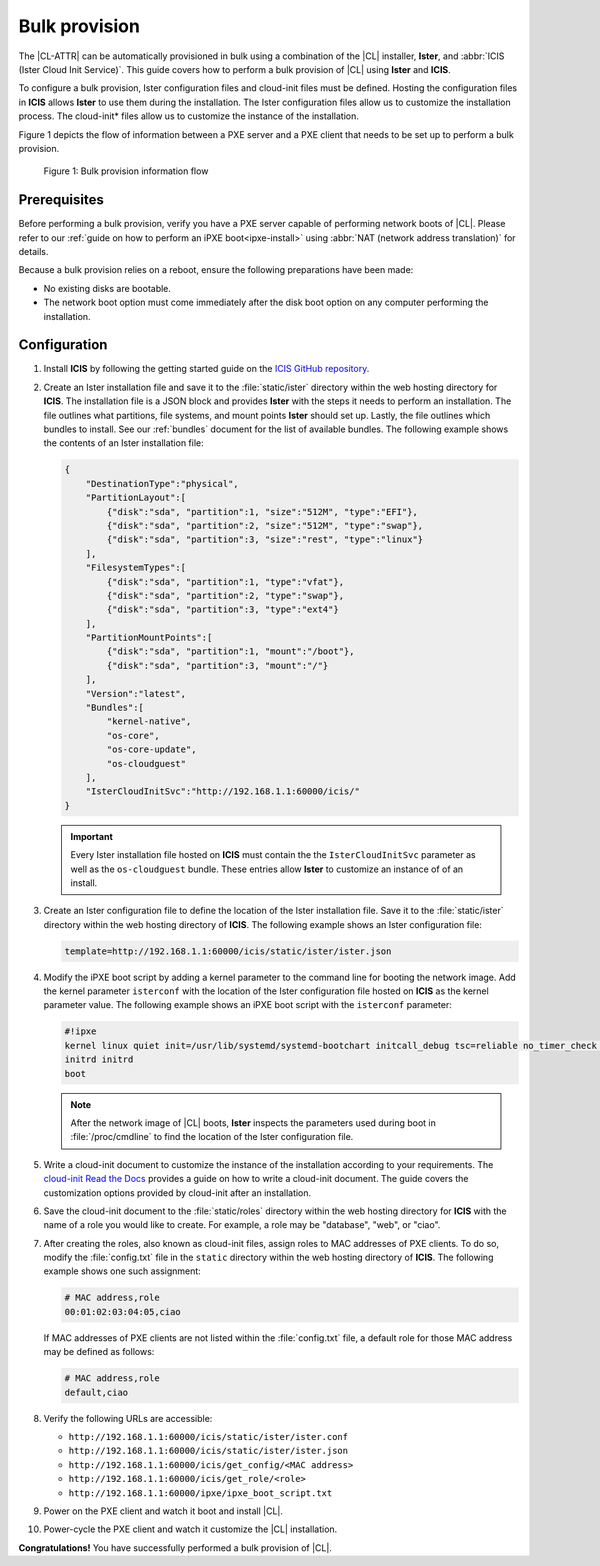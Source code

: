 .. _bulk-provision:

Bulk provision
##############

The |CL-ATTR| can be automatically provisioned in bulk using a combination of
the |CL| installer, **Ister**, and :abbr:`ICIS (Ister Cloud Init Service)`.
This guide covers how to perform a bulk provision of |CL| using **Ister**
and **ICIS**.

To configure a bulk provision, Ister configuration files and cloud-init
files must be defined. Hosting the configuration files in **ICIS** allows
**Ister** to use them during the installation. The Ister configuration
files allow us to customize the installation process. The cloud-init\*
files allow us to customize the instance of the installation.

Figure 1 depicts the flow of information between a PXE server and a PXE
client that needs to be set up to perform a bulk provision.

.. figure:: ./figures/bulk-provision-flow.png
   :alt: Bulk provision information flow

   Figure 1: Bulk provision information flow

Prerequisites
=============

Before performing a bulk provision, verify you have a PXE server capable
of performing network boots of |CL|. Please refer to our
:ref:`guide on how to perform an iPXE boot<ipxe-install>` using
:abbr:`NAT (network address translation)` for details.

Because a bulk provision relies on a reboot, ensure the following
preparations have been made:

* No existing disks are bootable.
* The network boot option must come immediately after the disk boot option
  on any computer performing the installation.

Configuration
=============

#. Install **ICIS** by following the getting started guide on the
   `ICIS GitHub repository`_.

#. Create an Ister installation file and save it to the
   :file:`static/ister` directory within the web hosting directory for
   **ICIS**. The installation file is a JSON block and provides **Ister**
   with the steps it needs to perform an installation. The file outlines
   what partitions, file systems, and mount points **Ister** should set
   up. Lastly, the file outlines which bundles to install. See our
   :ref:`bundles` document for the list of available bundles. The
   following example shows the contents of an Ister installation file:

   .. code-block:: json

      {
          "DestinationType":"physical",
          "PartitionLayout":[
              {"disk":"sda", "partition":1, "size":"512M", "type":"EFI"},
              {"disk":"sda", "partition":2, "size":"512M", "type":"swap"},
              {"disk":"sda", "partition":3, "size":"rest", "type":"linux"}
          ],
          "FilesystemTypes":[
              {"disk":"sda", "partition":1, "type":"vfat"},
              {"disk":"sda", "partition":2, "type":"swap"},
              {"disk":"sda", "partition":3, "type":"ext4"}
          ],
          "PartitionMountPoints":[
              {"disk":"sda", "partition":1, "mount":"/boot"},
              {"disk":"sda", "partition":3, "mount":"/"}
          ],
          "Version":"latest",
          "Bundles":[
              "kernel-native",
              "os-core",
              "os-core-update",
              "os-cloudguest"
          ],
          "IsterCloudInitSvc":"http://192.168.1.1:60000/icis/"
      }

   .. important::

      Every Ister installation file hosted on **ICIS** must contain the
      the ``IsterCloudInitSvc`` parameter as well as the ``os-cloudguest``
      bundle. These entries allow **Ister** to customize an instance of of an
      install.

#. Create an Ister configuration file to define the location of the
   Ister installation file. Save it to the :file:`static/ister` directory
   within the web hosting directory of **ICIS**. The following example shows
   an Ister configuration file:

   .. code-block:: none

      template=http://192.168.1.1:60000/icis/static/ister/ister.json

#. Modify the iPXE boot script by adding a kernel parameter to the command line
   for booting the network image. Add the kernel parameter ``isterconf`` with
   the location of the Ister configuration file hosted on **ICIS** as the
   kernel parameter value.  The following example shows an iPXE boot script
   with the ``isterconf`` parameter:

   .. code-block:: none

      #!ipxe
      kernel linux quiet init=/usr/lib/systemd/systemd-bootchart initcall_debug tsc=reliable no_timer_check noreplace-smp rw initrd=initrd isterconf=http://192.168.1.1:60000/icis/static/ister/ister.conf
      initrd initrd
      boot

   .. note::

      After the network image of |CL| boots, **Ister** inspects the
      parameters used during boot in :file:`/proc/cmdline` to find the
      location of the Ister configuration file.

#. Write a cloud-init document to customize the instance of the installation
   according to your requirements. The `cloud-init Read the Docs`_ provides a
   guide on how to write a cloud-init document. The guide covers the
   customization options provided by cloud-init after an installation.

#. Save the cloud-init document to the :file:`static/roles` directory within
   the web hosting directory for **ICIS** with the name of a role you would
   like to create. For example, a role may be "database", "web", or "ciao".

#. After creating the roles, also known as cloud-init files, assign roles to
   MAC addresses of PXE clients. To do so, modify the :file:`config.txt` file
   in the ``static`` directory within the web hosting directory of **ICIS**.
   The following example shows one such assignment:

   .. code-block:: none

      # MAC address,role
      00:01:02:03:04:05,ciao

   If MAC addresses of PXE clients are not listed within the
   :file:`config.txt` file, a default role for those MAC address may be
   defined as follows:

   .. code-block:: none

      # MAC address,role
      default,ciao

#. Verify the following URLs are accessible:

   * ``http://192.168.1.1:60000/icis/static/ister/ister.conf``
   * ``http://192.168.1.1:60000/icis/static/ister/ister.json``
   * ``http://192.168.1.1:60000/icis/get_config/<MAC address>``
   * ``http://192.168.1.1:60000/icis/get_role/<role>``
   * ``http://192.168.1.1:60000/ipxe/ipxe_boot_script.txt``

#. Power on the PXE client and watch it boot and install |CL|.

#. Power-cycle the PXE client and watch it customize the |CL| installation.

**Congratulations!** You have successfully performed a bulk provision of |CL|.


.. _ICIS GitHub repository:
   https://github.com/clearlinux/ister-cloud-init-svc

.. _cloud-init Read the Docs:
   https://cloudinit.readthedocs.io
